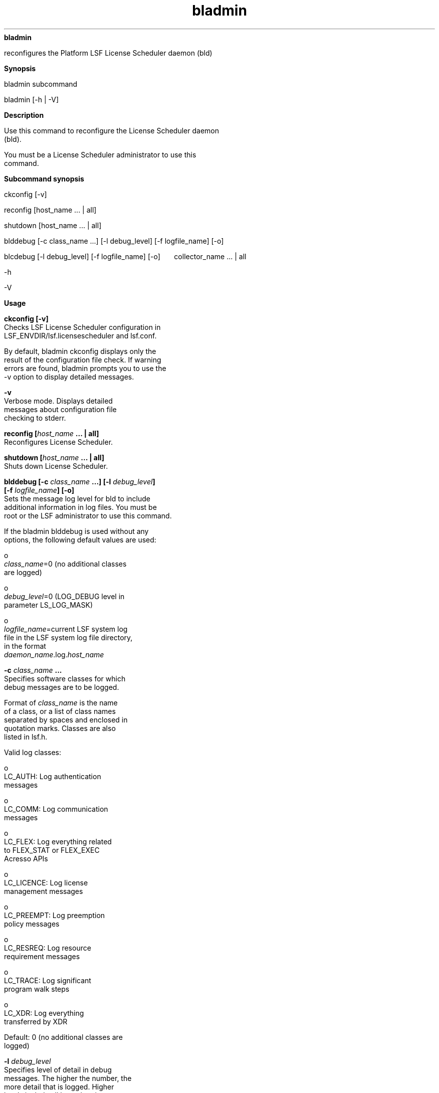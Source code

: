 
.ad l

.ll 72

.TH bladmin 8 September 2009" "" "Platform LSF Version 7.0.6"
.nh
\fBbladmin\fR
.sp 2
   reconfigures the Platform LSF License Scheduler daemon (bld)
.sp 2

.sp 2 .SH "Synopsis"
\fBSynopsis\fR
.sp 2
bladmin subcommand
.sp 2
bladmin [-h | -V]
.sp 2 .SH "Description"
\fBDescription\fR
.sp 2
   Use this command to reconfigure the License Scheduler daemon
   (bld).
.sp 2
   You must be a License Scheduler administrator to use this
   command.
.sp 2 .SH "Subcommand synopsis"
\fBSubcommand synopsis\fR
.sp 2
ckconfig [-v]
.sp 2
reconfig [host_name ... | all]
.sp 2
shutdown [host_name ... | all]
.sp 2
blddebug [-c class_name ...] [-l debug_level] [-f logfile_name]
[-o]
.sp 2
blcdebug [-l debug_level] [-f logfile_name] [-o]
      collector_name ... | all
.sp 2
-h
.sp 2
-V
.sp 2 .SH "Usage"
\fBUsage\fR
.sp 2
   \fBckconfig [-v]\fR
.br
               Checks LSF License Scheduler configuration in
               LSF_ENVDIR/lsf.licensescheduler and lsf.conf.
.sp 2
               By default, bladmin ckconfig displays only the
               result of the configuration file check. If warning
               errors are found, bladmin prompts you to use the
               -v option to display detailed messages.
.sp 2
               \fB-v\fR
.br
                           Verbose mode. Displays detailed
                           messages about configuration file
                           checking to stderr.
.sp 2
   \fBreconfig [\fIhost_name\fB ... | all]\fR
.br
               Reconfigures License Scheduler.
.sp 2
   \fBshutdown [\fIhost_name\fB ... | all]\fR
.br
               Shuts down License Scheduler.
.sp 2
   \fBblddebug [-c \fIclass_name\fB ...] [-l \fIdebug_level\fB]
   [-f \fIlogfile_name\fB] [-o]\fR
.br
               Sets the message log level for bld to include
               additional information in log files. You must be
               root or the LSF administrator to use this command.
.sp 2
               If the bladmin blddebug is used without any
               options, the following default values are used:
.sp 2
                 o  
                     \fIclass_name\fR=0 (no additional classes
                     are logged)
.sp 2
                 o  
                     \fIdebug_level\fR=0 (LOG_DEBUG level in
                     parameter LS_LOG_MASK)
.sp 2
                 o  
                     \fIlogfile_name\fR=current LSF system log
                     file in the LSF system log file directory,
                     in the format
                     \fIdaemon_name\fR\fR.log.\fR\fIhost_name\fR
.sp 2
               \fB-c \fIclass_name\fB ...\fR
.br
                           Specifies software classes for which
                           debug messages are to be logged.
.sp 2
                           Format of \fIclass_name \fRis the name
                           of a class, or a list of class names
                           separated by spaces and enclosed in
                           quotation marks. Classes are also
                           listed in \fRlsf.h\fR.
.sp 2
                           Valid log classes:
.sp 2
                             o  
                                 LC_AUTH: Log authentication
                                 messages
.sp 2
                             o  
                                 LC_COMM: Log communication
                                 messages
.sp 2
                             o  
                                 LC_FLEX: Log everything related
                                 to FLEX_STAT or FLEX_EXEC
                                 Acresso APIs
.sp 2
                             o  
                                 LC_LICENCE: Log license
                                 management messages
.sp 2
                             o  
                                 LC_PREEMPT: Log preemption
                                 policy messages
.sp 2
                             o  
                                 LC_RESREQ: Log resource
                                 requirement messages
.sp 2
                             o  
                                 LC_TRACE: Log significant
                                 program walk steps
.sp 2
                             o  
                                 LC_XDR: Log everything
                                 transferred by XDR
.sp 2
                           Default: 0 (no additional classes are
                           logged)
.sp 2
               \fB-l \fIdebug_level\fB\fR
.br
                           Specifies level of detail in debug
                           messages. The higher the number, the
                           more detail that is logged. Higher
                           levels include all lower logging
                           levels. For example, LOG_DEBUG3
                           includes LOG_DEBUG2 LOG_DEBUG1, and
                           LOG_DEBUG levels.
.sp 2
                           Possible values:
.sp 2
                           0 LOG_DEBUG level in parameter
                           LS_LOG_MASK in lsf.conf.
.sp 2
                           1 LOG_DEBUG1 level for extended
                           logging.
.sp 2
                           2 LOG_DEBUG2 level for extended
                           logging.
.sp 2
                           3 LOG_DEBUG3 level for extended
                           logging.
.sp 2
                           Default: 0 (LOG_DEBUG level in
                           parameter LS_LOG_MASK)
.sp 2
               \fB-f \fIlogfile_name\fB\fR
.br
                           Specifies the name of the file where
                           debugging messages are logged. The
                           file name can be a full path. If a
                           file name without a path is specified,
                           the file is saved in the LSF system
                           log directory.
.sp 2
                           The name of the file has the following
                           format:
.sp 2
                           \fIlogfile_name.daemon_name.\fR\fRlog\fR\fI.host_name\fR
.sp 2
                           On UNIX, if the specified path is not
                           valid, the log file is created in the
                           /tmp directory.
.sp 2
                           On Windows, if the specified path is
                           not valid, no log file is created.
.sp 2
                           Default: current LSF system log file
                           in the LSF system log file directory.
.sp 2
               \fB-o\fR
.br
                           Turns off temporary debug settings and
                           resets them to the daemon starting
                           state. The message log level is reset
                           back to the value of LS_LOG_MASK and
                           classes are reset to the value of
                           LSB_DEBUG_BLD. The log file is also
                           reset back to the default log file.
.sp 2
   \fBblcdebug [-l \fIdebug_level\fB] [-f \fIlogfile_name\fB]
   [-o] \fIcollector_name\fB | all\fR
.br
               Sets the message log level for blcollect to
               include additional information in log files. You
               must be root or the LSF administrator to use this
               command.
.sp 2
               If the bladmin blcdebug is used without any
               options, the following default values are used:
.sp 2
                 o  
                     \fIdebug_level\fR=0 (LOG_DEBUG level in
                     parameter LS_LOG_MASK)
.sp 2
                 o  
                     \fIlogfile_name\fR=current LSF system log
                     file in the LSF system log file directory,
                     in the format
                     \fIdaemon_name\fR\fR.log.\fR\fIhost_name\fR
.sp 2
                 o  
                     \fIcollector_name\fR=default
.sp 2
               \fB-l \fIdebug_level\fB\fR
.br
                           Specifies level of detail in debug
                           messages. The higher the number, the
                           more detail that is logged. Higher
                           levels include all lower logging
                           levels. For example, LOG_DEBUG3
                           includes LOG_DEBUG2 LOG_DEBUG1, and
                           LOG_DEBUG levels.
.sp 2
                           Possible values:
.sp 2
                           0 LOG_DEBUG level in parameter
                           LS_LOG_MASK in lsf.conf.
.sp 2
                           1 LOG_DEBUG1 level for extended
                           logging.
.sp 2
                           2 LOG_DEBUG2 level for extended
                           logging.
.sp 2
                           3 LOG_DEBUG3 level for extended
                           logging.
.sp 2
                           Default: 0 (LOG_DEBUG level in
                           parameter LS_LOG_MASK)
.sp 2
               \fB-f \fIlogfile_name\fB\fR
.br
                           Specifies the name of the file where
                           debugging messages are logged. The
                           file name can be a full path. If a
                           file name without a path is specified,
                           the file is saved in the LSF system
                           log directory.
.sp 2
                           The name of the file has the following
                           format:
.sp 2
                           \fIlogfile_name.daemon_name.\fR\fRlog\fR\fI.host_name\fR
.sp 2
                           On UNIX, if the specified path is not
                           valid, the log file is created in the
                           /tmp directory.
.sp 2
                           On Windows, if the specified path is
                           not valid, no log file is created.
.sp 2
                           Default: current LSF system log file
                           in the LSF system log file directory.
.sp 2
               \fB-o\fR
.br
                           Turns off temporary debug settings and
                           resets them to the daemon starting
                           state. The message log level is reset
                           back to the value of LS_LOG_MASK and
                           classes are reset to the value of
                           LSB_DEBUG_BLD. The log file is also
                           reset back to the default log file.
.sp 2
                           If a collector name is not specified,
                           default value is to restore the
                           original log mask and log file
                           directory for the default collector.
.sp 2
               \fB\fIcollector_name\fB ... | all\fR
.br
                           Specifies the collector names
                           separated by blanks. all means all the
                           collectors.
.sp 2
   \fB-h\fR
.br
               Prints command usage to stderr and exits.
.sp 2
   \fB-V\fR
.br
               Prints release version to stderr and exits.
.sp 2 .SH "See also"
\fBSee also\fR
.sp 2
   blhosts, lsf.licensescheduler, lsf.conf
